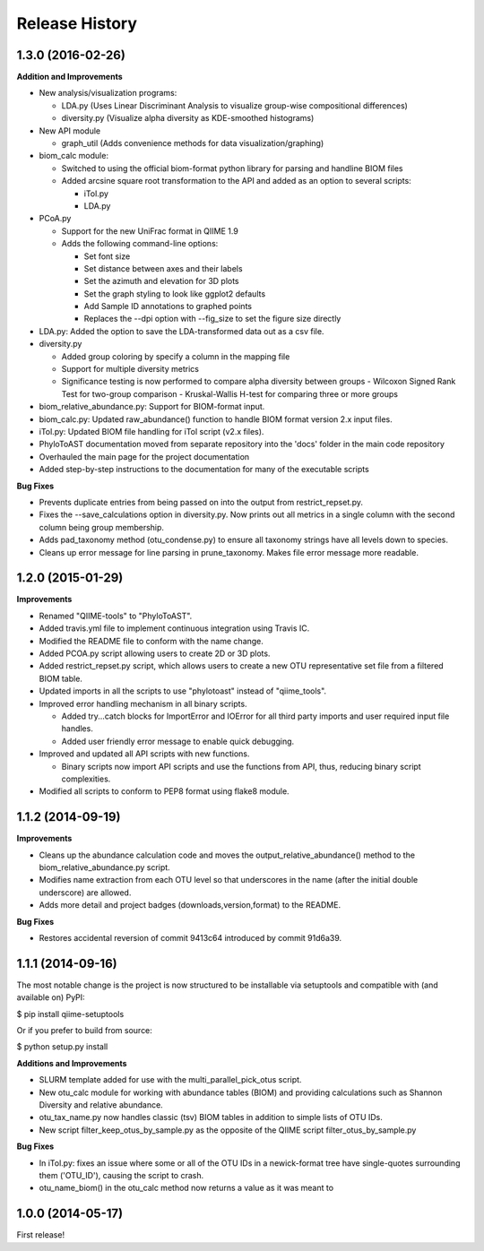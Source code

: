 .. :changelog:

Release History
---------------

1.3.0 (2016-02-26)
++++++++++++++++++

**Addition and Improvements**

- New analysis/visualization programs:

  - LDA.py (Uses Linear Discriminant Analysis to visualize group-wise compositional differences)
  - diversity.py (Visualize alpha diversity as KDE-smoothed histograms)
- New API module

  - graph_util (Adds convenience methods for data visualization/graphing)

- biom_calc module:

  - Switched to using the official biom-format python library for parsing and handline BIOM files
  - Added arcsine square root transformation to the API and added as an option to several scripts:

    - iTol.py
    - LDA.py


- PCoA.py

  - Support for the new UniFrac format in QIIME 1.9
  - Adds the following command-line options:

    - Set font size
    - Set distance between axes and their labels
    - Set the azimuth and elevation for 3D plots
    - Set the graph styling to look like ggplot2 defaults
    - Add Sample ID annotations to graphed points
    - Replaces the --dpi option with --fig_size to set the figure size directly

- LDA.py: Added the option to save the LDA-transformed data out as a csv file.
- diversity.py

  - Added group coloring by specify a column in the mapping file
  - Support for multiple diversity metrics
  - Significance testing is now performed to compare alpha diversity between groups
    - Wilcoxon Signed Rank Test for two-group comparison
    - Kruskal-Wallis H-test for comparing three or more groups

- biom_relative_abundance.py: Support for BIOM-format input.
- biom_calc.py: Updated raw_abundance() function to handle BIOM format version 2.x input files.
- iTol.py: Updated BIOM file handling for iTol script (v2.x files).

- PhyloToAST documentation moved from separate repository into the 'docs' folder in the main code repository
- Overhauled the main page for the project documentation
- Added step-by-step instructions to the documentation for many of the executable scripts


**Bug Fixes**

- Prevents duplicate entries from being passed on into the output from restrict_repset.py.
- Fixes the --save_calculations option in diversity.py. Now prints out all metrics in a single column with the second column being group membership.
- Adds pad_taxonomy method (otu_condense.py) to ensure all taxonomy strings have all levels down to species.
- Cleans up error message for line parsing in prune_taxonomy. Makes file error message more readable.

1.2.0 (2015-01-29)
++++++++++++++++++

**Improvements**

- Renamed "QIIME-tools" to "PhyloToAST".
- Added travis.yml file to implement continuous integration using Travis IC.
- Modified the README file to conform with the name change.
- Added PCOA.py script allowing users to create 2D or 3D plots.
- Added restrict_repset.py script, which allows users to create a new OTU representative set file from a filtered BIOM table.
- Updated imports in all the scripts to use "phylotoast" instead of "qiime_tools".
- Improved error handling mechanism in all binary scripts.

  - Added try...catch blocks for ImportError and IOError for all third party imports and user required input file handles.
  - Added user friendly error message to enable quick debugging.
  
- Improved and updated all API scripts with new functions.

  - Binary scripts now import API scripts and use the functions from API, thus, reducing binary script complexities.
  
- Modified all scripts to conform to PEP8 format using flake8 module.

1.1.2 (2014-09-19)
++++++++++++++++++

**Improvements**

- Cleans up the abundance calculation code and moves the output_relative_abundance() method to the biom_relative_abundance.py script.
- Modifies name extraction from each OTU level so that underscores in the name (after the initial double underscore) are allowed.
- Adds more detail and project badges (downloads,version,format) to the README.

**Bug Fixes**

- Restores accidental reversion of commit 9413c64 introduced by commit 91d6a39.

1.1.1 (2014-09-16)
++++++++++++++++++

The most notable change is the project is now structured to be installable via setuptools and compatible with (and available on) PyPI:

$ pip install qiime-setuptools

Or if you prefer to build from source:

$ python setup.py install


**Additions and Improvements**

- SLURM template added for use with the multi_parallel_pick_otus script.
- New otu_calc module for working with abundance tables (BIOM) and providing calculations such as Shannon Diversity and relative abundance.
- otu_tax_name.py now handles classic (tsv) BIOM tables in addition to simple lists of OTU IDs.
- New script filter_keep_otus_by_sample.py as the opposite of the QIIME script filter_otus_by_sample.py

**Bug Fixes**

- In iTol.py: fixes an issue where some or all of the OTU IDs in a newick-format tree have single-quotes surrounding them ('OTU_ID'), causing the script to crash.
- otu_name_biom() in the otu_calc method now returns a value as it was meant to


1.0.0 (2014-05-17)
++++++++++++++++++

First release!
